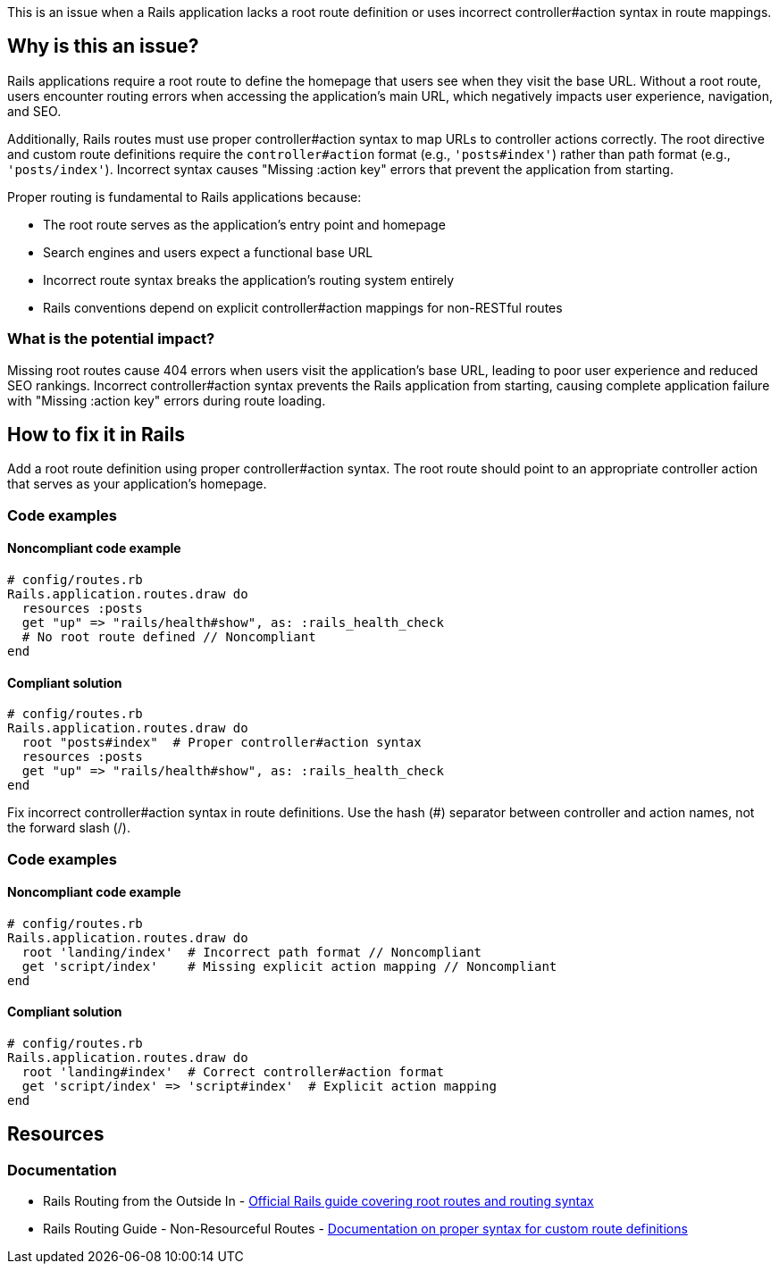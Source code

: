 This is an issue when a Rails application lacks a root route definition or uses incorrect controller#action syntax in route mappings.

== Why is this an issue?

Rails applications require a root route to define the homepage that users see when they visit the base URL. Without a root route, users encounter routing errors when accessing the application's main URL, which negatively impacts user experience, navigation, and SEO.

Additionally, Rails routes must use proper controller#action syntax to map URLs to controller actions correctly. The root directive and custom route definitions require the `controller#action` format (e.g., `'posts#index'`) rather than path format (e.g., `'posts/index'`). Incorrect syntax causes "Missing :action key" errors that prevent the application from starting.

Proper routing is fundamental to Rails applications because:

* The root route serves as the application's entry point and homepage
* Search engines and users expect a functional base URL
* Incorrect route syntax breaks the application's routing system entirely
* Rails conventions depend on explicit controller#action mappings for non-RESTful routes

=== What is the potential impact?

Missing root routes cause 404 errors when users visit the application's base URL, leading to poor user experience and reduced SEO rankings. Incorrect controller#action syntax prevents the Rails application from starting, causing complete application failure with "Missing :action key" errors during route loading.

== How to fix it in Rails

Add a root route definition using proper controller#action syntax. The root route should point to an appropriate controller action that serves as your application's homepage.

=== Code examples

==== Noncompliant code example

[source,ruby,diff-id=1,diff-type=noncompliant]
----
# config/routes.rb
Rails.application.routes.draw do
  resources :posts
  get "up" => "rails/health#show", as: :rails_health_check
  # No root route defined // Noncompliant
end
----

==== Compliant solution

[source,ruby,diff-id=1,diff-type=compliant]
----
# config/routes.rb
Rails.application.routes.draw do
  root "posts#index"  # Proper controller#action syntax
  resources :posts
  get "up" => "rails/health#show", as: :rails_health_check
end
----

Fix incorrect controller#action syntax in route definitions. Use the hash (#) separator between controller and action names, not the forward slash (/).

=== Code examples

==== Noncompliant code example

[source,ruby,diff-id=2,diff-type=noncompliant]
----
# config/routes.rb
Rails.application.routes.draw do
  root 'landing/index'  # Incorrect path format // Noncompliant
  get 'script/index'    # Missing explicit action mapping // Noncompliant
end
----

==== Compliant solution

[source,ruby,diff-id=2,diff-type=compliant]
----
# config/routes.rb
Rails.application.routes.draw do
  root 'landing#index'  # Correct controller#action format
  get 'script/index' => 'script#index'  # Explicit action mapping
end
----

== Resources

=== Documentation

 * Rails Routing from the Outside In - https://guides.rubyonrails.org/routing.html#the-root-route[Official Rails guide covering root routes and routing syntax]

 * Rails Routing Guide - Non-Resourceful Routes - https://guides.rubyonrails.org/routing.html#non-resourceful-routes[Documentation on proper syntax for custom route definitions]
